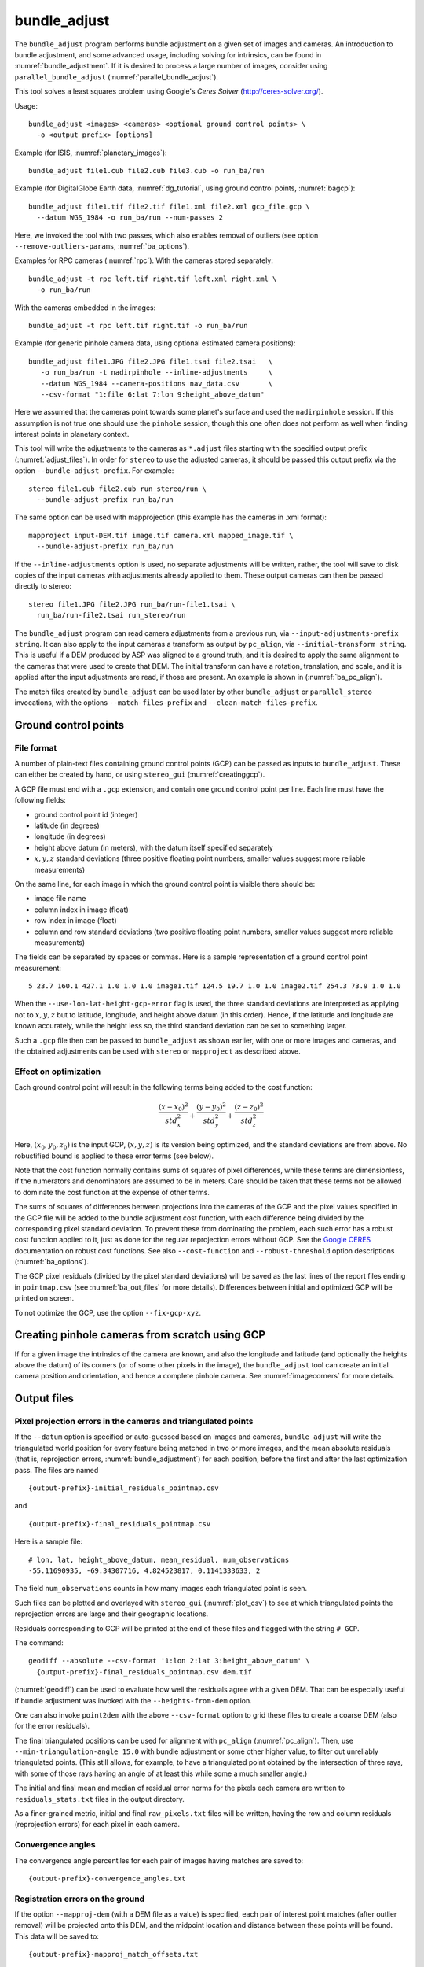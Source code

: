 .. _bundle_adjust:

bundle_adjust
-------------

The ``bundle_adjust`` program performs bundle adjustment on a given
set of images and cameras. An introduction to bundle adjustment, and
some advanced usage, including solving for intrinsics, can be found in
:numref:`bundle_adjustment`. If it is desired to process a large
number of images, consider using ``parallel_bundle_adjust``
(:numref:`parallel_bundle_adjust`).

This tool solves a least squares problem using Google's *Ceres Solver*
(http://ceres-solver.org/).

Usage::

     bundle_adjust <images> <cameras> <optional ground control points> \
       -o <output prefix> [options]

Example (for ISIS, :numref:`planetary_images`)::

     bundle_adjust file1.cub file2.cub file3.cub -o run_ba/run

Example (for DigitalGlobe Earth data, :numref:`dg_tutorial`, using
ground control points, :numref:`bagcp`)::

     bundle_adjust file1.tif file2.tif file1.xml file2.xml gcp_file.gcp \
       --datum WGS_1984 -o run_ba/run --num-passes 2

Here, we invoked the tool with two passes, which also enables removal
of outliers (see option ``--remove-outliers-params``, :numref:`ba_options`).

Examples for RPC cameras (:numref:`rpc`). With the cameras stored separately::

    bundle_adjust -t rpc left.tif right.tif left.xml right.xml \
      -o run_ba/run

With the cameras embedded in the images::

    bundle_adjust -t rpc left.tif right.tif -o run_ba/run

Example (for generic pinhole camera data, using optional estimated camera
positions)::

     bundle_adjust file1.JPG file2.JPG file1.tsai file2.tsai   \
        -o run_ba/run -t nadirpinhole --inline-adjustments     \
        --datum WGS_1984 --camera-positions nav_data.csv       \
        --csv-format "1:file 6:lat 7:lon 9:height_above_datum"

Here we assumed that the cameras point towards some planet's surface and
used the ``nadirpinhole`` session. If this assumption is not true one
should use the ``pinhole`` session, though this one often does not
perform as well when finding interest points in planetary context.

This tool will write the adjustments to the cameras as ``*.adjust``
files starting with the specified output prefix
(:numref:`adjust_files`). In order for ``stereo`` to use the adjusted
cameras, it should be passed this output prefix via the option
``--bundle-adjust-prefix``. For example::

     stereo file1.cub file2.cub run_stereo/run \
       --bundle-adjust-prefix run_ba/run

The same option can be used with mapprojection (this example has the
cameras in .xml format)::

     mapproject input-DEM.tif image.tif camera.xml mapped_image.tif \
       --bundle-adjust-prefix run_ba/run

If the ``--inline-adjustments`` option is used, no separate adjustments
will be written, rather, the tool will save to disk copies of the input
cameras with adjustments already applied to them. These output cameras
can then be passed directly to stereo::

     stereo file1.JPG file2.JPG run_ba/run-file1.tsai \
       run_ba/run-file2.tsai run_stereo/run

The ``bundle_adjust`` program can read camera adjustments from a
previous run, via ``--input-adjustments-prefix string``. It can also
apply to the input cameras a transform as output by ``pc_align``, via
``--initial-transform string``. This is useful if a DEM produced by
ASP was aligned to a ground truth, and it is desired to apply the same
alignment to the cameras that were used to create that DEM. The
initial transform can have a rotation, translation, and scale, and it
is applied after the input adjustments are read, if those are
present. An example is shown in (:numref:`ba_pc_align`).

The match files created by ``bundle_adjust`` can be used later by
other ``bundle_adjust`` or ``parallel_stereo`` invocations, with the
options ``--match-files-prefix`` and ``--clean-match-files-prefix``.

.. _bagcp:

Ground control points
~~~~~~~~~~~~~~~~~~~~~

File format
^^^^^^^^^^^

A number of plain-text files containing ground control points (GCP)
can be passed as inputs to ``bundle_adjust``. These can either be
created by hand, or using ``stereo_gui`` (:numref:`creatinggcp`).

A GCP file must end with a ``.gcp`` extension, and contain one ground
control point per line. Each line must have the following fields:

-  ground control point id (integer)

-  latitude (in degrees)

-  longitude (in degrees)

-  height above datum (in meters), with the datum itself specified
   separately

-  :math:`x, y, z` standard deviations (three positive floating point
   numbers, smaller values suggest more reliable measurements)

On the same line, for each image in which the ground control point is
visible there should be:

-  image file name

-  column index in image (float)

-  row index in image (float)

-  column and row standard deviations (two positive floating point
   numbers, smaller values suggest more reliable measurements)

The fields can be separated by spaces or commas. Here is a sample
representation of a ground control point measurement::

   5 23.7 160.1 427.1 1.0 1.0 1.0 image1.tif 124.5 19.7 1.0 1.0 image2.tif 254.3 73.9 1.0 1.0

When the ``--use-lon-lat-height-gcp-error`` flag is used, the three
standard deviations are interpreted as applying not to :math:`x, y, z`
but to latitude, longitude, and height above datum (in this order).
Hence, if the latitude and longitude are known accurately, while the
height less so, the third standard deviation can be set to something
larger.

Such a ``.gcp`` file then can be passed to ``bundle_adjust`` 
as shown earlier, with one or more images and cameras, and the 
obtained adjustments can be used with ``stereo`` or ``mapproject``
as described above.

Effect on optimization
^^^^^^^^^^^^^^^^^^^^^^

Each ground control point will result in the following terms being
added to the cost function:

.. math::

    \frac{(x-x_0)^2}{std_x^2} + \frac{(y-y_0)^2}{std_y^2} + \frac{(z-z_0)^2}{std_z^2}

Here, :math:`(x_0, y_0, z_0)` is the input GCP, :math:`(x, y, z)` is
its version being optimized, and the standard deviations are from
above. No robustified bound is applied to these error terms (see
below). 

Note that the cost function normally contains sums of squares of
pixel differences, while these terms are dimensionless, if the
numerators and denominators are assumed to be in meters. Care should
be taken that these terms not be allowed to dominate the cost function
at the expense of other terms.

The sums of squares of differences between projections into the
cameras of the GCP and the pixel values specified in the GCP file will
be added to the bundle adjustment cost function, with each difference
being divided by the corresponding pixel standard deviation. To
prevent these from dominating the problem, each such error has a
robust cost function applied to it, just as done for the regular
reprojection errors without GCP. See the `Google CERES
<http://ceres-solver.org/nnls_modeling.html>`_ documentation on robust
cost functions. See also ``--cost-function`` and ``--robust-threshold``
option descriptions (:numref:`ba_options`).

The GCP pixel residuals (divided by the pixel standard deviations)
will be saved as the last lines of the report files ending in
``pointmap.csv`` (see :numref:`ba_out_files` for more
details). Differences between initial and optimized GCP will be
printed on screen.

To not optimize the GCP, use the option ``--fix-gcp-xyz``.

Creating pinhole cameras from scratch using GCP
~~~~~~~~~~~~~~~~~~~~~~~~~~~~~~~~~~~~~~~~~~~~~~~

If for a given image the intrinsics of the camera are known, and also
the longitude and latitude (and optionally the heights above the
datum) of its corners (or of some other pixels in the image), the
``bundle_adjust`` tool can create an initial camera position and
orientation, and hence a complete pinhole camera. See
:numref:`imagecorners` for more details.

.. _ba_out_files:

Output files
~~~~~~~~~~~~

Pixel projection errors in the cameras and triangulated points
^^^^^^^^^^^^^^^^^^^^^^^^^^^^^^^^^^^^^^^^^^^^^^^^^^^^^^^^^^^^^^

If the ``--datum`` option is specified or auto-guessed based on images
and cameras, ``bundle_adjust`` will write the triangulated world
position for every feature being matched in two or more images, and
the mean absolute residuals (that is, reprojection errors,
:numref:`bundle_adjustment`) for each position, before the first
and after the last optimization pass. The files are
named

::

     {output-prefix}-initial_residuals_pointmap.csv

and

::

     {output-prefix}-final_residuals_pointmap.csv

Here is a sample file::

   # lon, lat, height_above_datum, mean_residual, num_observations
   -55.11690935, -69.34307716, 4.824523817, 0.1141333633, 2

The field ``num_observations`` counts in how many images each
triangulated point is seen.

Such files can be plotted and overlayed with ``stereo_gui``
(:numref:`plot_csv`) to see at which triangulated points the reprojection
errors are large and their geographic locations.

Residuals corresponding to GCP will be printed at the end
of these files and flagged with the string ``# GCP``. 

The command::

    geodiff --absolute --csv-format '1:lon 2:lat 3:height_above_datum' \
      {output-prefix}-final_residuals_pointmap.csv dem.tif

(:numref:`geodiff`) can be used to evaluate how well the residuals
agree with a given DEM.  That can be especially useful if bundle
adjustment was invoked with the ``--heights-from-dem`` option.

One can also invoke ``point2dem`` with the above ``--csv-format``
option to grid these files to create a coarse DEM (also for the
error residuals).

The final triangulated positions can be used for alignment with
``pc_align`` (:numref:`pc_align`). Then, use
``--min-triangulation-angle 15.0`` with bundle adjustment or some
other higher value, to filter out unreliably triangulated points.
(This still allows, for example, to have a triangulated point
obtained by the intersection of three rays, with some
of those rays having an angle of at least this while some a much
smaller angle.)

The initial and final mean and median of residual error norms for the
pixels each camera are written to ``residuals_stats.txt`` files in
the output directory.

As a finer-grained metric, initial and final ``raw_pixels.txt`` files
will be written, having the row and column residuals (reprojection
errors) for each pixel in each camera.

Convergence angles
^^^^^^^^^^^^^^^^^^

The convergence angle percentiles for each pair of images having matches
are saved to::

    {output-prefix}-convergence_angles.txt

Registration errors on the ground
^^^^^^^^^^^^^^^^^^^^^^^^^^^^^^^^^

If the option ``--mapproj-dem`` (with a DEM file as a value) is
specified, each pair of interest point matches (after outlier removal)
will be projected onto this DEM, and the midpoint location and
distance between these points will be found. This data will be saved
to::


    {output-prefix}-mapproj_match_offsets.txt

having the longitude, latitude, and height above datum of the
midpoint, and the above-mentioned distance between these projections
(in meters).

Ideally these distances should all be zero if the mapprojected images
agree perfectly. This makes it easy to see which camera images are
misregistered.

This file is very analogous to the ``pointmap.csv`` file, except that
these errors are measured on the ground in meters, and not in the cameras
in pixels. This file can be displayed and colorized in ``stereo_gui``
as a scatterplot (:numref:`plot_csv`).

In addition, more condensed statistics will be saved as well. The file::

    {output-prefix}-mapproj_match_offset_stats.txt

will be written. It will have the percentiles of these disagreements
for each pair of images and for each image against the rest, also in
units of meter.

.. _adjust_files:

Format of .adjust files
~~~~~~~~~~~~~~~~~~~~~~~

Unless ``bundle_adjust`` is invoked with the ``--inline-adjustments``
option, when it modifies the cameras in-place, it will save the camera
adjustments in ``.adjust`` files using the specified output prefix.
Such a file stores a translation *T* as *x y z* (measured in
meters) and a rotation *R* as a quaternion in the order *w x y
z*. The rotation is around the camera center *C* for pixel (0, 0)
(for a linescan camera the camera center depends on the pixel).

Hence, if *P* is a point in ECEF, that is, the world in which the camera
exists, and an adjustment is applied to the camera, projecting *P* 
in the original camera gives the same result as projecting::

    P' = R * (P - C) + C + T

in the adjusted camera. 

Note that currently the camera center *C* is not exposed in the
``.adjust`` file, so external tools cannot recreate this
transform. This will be rectified at a future time.

.. _ba_options:

Command-line options for bundle_adjust
~~~~~~~~~~~~~~~~~~~~~~~~~~~~~~~~~~~~~~

-h, --help
    Display the help message.

-o, --output-prefix <filename>
    Prefix for output filenames.

--cost-function <string (default: Cauchy)>
    Choose a cost function from: Cauchy, PseudoHuber, Huber, L1, L2

--robust-threshold <double (default:0.5)>
    Set the threshold for robust cost functions. Increasing this
    makes the solver focus harder on the larger errors.
    See the `Google CERES <http://ceres-solver.org/nnls_modeling.html>`_
    documentation on robust cost functions.

--datum <string>
    Set the datum. This will override the datum from the input
    images and also ``--t_srs``, ``--semi-major-axis``, and
    ``--semi-minor-axis``.
    Options:

    - WGS_1984
    - D_MOON (1,737,400 meters)
    - D_MARS (3,396,190 meters)
    - MOLA (3,396,000 meters)
    - NAD83
    - WGS72
    - NAD27
    - Earth (alias for WGS_1984)
    - Mars (alias for D_MARS)
    - Moon (alias for D_MOON)

--semi-major-axis <float (default: 0)>
    Explicitly set the datum semi-major axis in meters.

--semi-minor-axis <float (default: 0)>
    Explicitly set the datum semi-minor axis in meters.

-t, --session-type <string>
    Select the stereo session type to use for processing. Usually
    the program can select this automatically by the file extension, 
    except for xml cameras. See :numref:`parallel_stereo_options` for
    options.

--min-matches <integer (default: 30)>
    Set the minimum number of matches between images that will be considered.

--max-pairwise-matches <integer (default: 10000)>
    Reduce the number of matches per pair of images to at most this
    number, by selecting a random subset, if needed. This happens
    when setting up the optimization, and before outlier filtering.

--num-iterations <integer (default: 100)>
    Set the maximum number of iterations.

--parameter-tolerance <double (default: 1e-8)>
    Stop when the relative error in the variables being optimized
    is less than this.

--overlap-limit <integer (default: 0)>
    Limit the number of subsequent images to search for matches to
    the current image to this value.  By default try to match all
    images. See also ``--auto-overlap-params``.

--overlap-list <string>
    A file containing a list of image pairs, one pair per line,
    separated by a space, which are expected to overlap. Matches
    are then computed only among the images in each pair.

--auto-overlap-params <string (default: "")>
    Determine which camera images overlap by finding the lon-lat
    bounding boxes of their footprints given the specified DEM, expanding
    them by a given percentage, and see if those intersect. A higher
    percentage should be used when there is more uncertainty about the
    input camera poses. Example: 'dem.tif 15'.

--auto-overlap-buffer <double (default: not set)>
    Try to automatically determine which images overlap. Used only if
    this option is explicitly set. Only supports Worldview style XML
    camera files. The lon-lat footprints of the cameras are expanded
    outwards on all sides by this value (in degrees), before checking
    if they intersect.

--match-first-to-last
    Match the first several images to last several images by extending
    the logic of ``--overlap-limit`` past the last image to the earliest
    ones.

--tri-weight <double (default: 0.0)>
    The weight to give to the constraint that optimized triangulated
    points stay close to original triangulated points. A positive
    value will help ensure the cameras do not move too far, but a
    large value may prevent convergence. It is suggested to use 
    here 0.1 to 0.5 divided by image gsd. Does not apply to GCP or
    points constrained by a DEM. This adds a robust cost function 
    with the threshold given by ``--robust-threshold``. Set
    ``--camera-weight`` to 0 when using this. 

--rotation-weight <double (default: 0.0)>
    A higher weight will penalize more rotation deviations from the
    original configuration.

--translation-weight <double (default: 0.0)>
    A higher weight will penalize more translation deviations from
    the original configuration.

--camera-weight <double(=1.0)>
    The weight to give to the constraint that the camera
    positions/orientations stay close to the original values (only
    for the Ceres solver). A higher weight means that the values
    will change less. The options ``--rotation-weight`` and
    ``--translation-weight`` can be used for finer-grained control and
    a stronger response.
        
--ip-per-tile <integer>
    How many interest points to detect in each :math:`1024^2` image tile.
    If this option isn't given, it will default to an automatic determination.

--ip-per-image <integer>
    How many interest points to detect in each image (default:
    automatic determination). It is overridden by ``--ip-per-tile`` if
    provided.

--ip-detect-method <integer (default: 0)>
    Choose an interest point detection method from: 0=OBAloG, 1=SIFT,
    2=ORB.

--epipolar-threshold <double (default: -1)>
    Maximum distance from the epipolar line to search for IP matches.
    If this option isn't given, it will default to an automatic determination.

--ip-inlier-factor <double (default: 1.0/15)>
    A higher factor will result in more interest points, but perhaps
    also more outliers.

--ip-uniqueness-threshold <double (default: 0.8)>
    A higher threshold will result in more interest points, but
    perhaps less unique ones.

--nodata-value <double(=NaN)>
    Pixels with values less than or equal to this number are treated
    as no-data. This overrides the no-data values from input images.

--individually-normalize
    Individually normalize the input images instead of using common
    values.

--inline-adjustments
    If this is set, and the input cameras are of the pinhole or
    panoramic type, apply the adjustments directly to the cameras,
    rather than saving them separately as .adjust files.

--input-adjustments-prefix <string>
    Prefix to read initial adjustments from, written by a previous
    invocation of this program.

--initial-transform <string>
    Before optimizing the cameras, apply to them the 4 |times| 4 rotation
    + translation transform from this file. The transform is in
    respect to the planet center, such as written by pc_align's
    source-to-reference or reference-to-source alignment transform.
    Set the number of iterations to 0 to stop at this step. If
    ``--input-adjustments-prefix`` is specified, the transform gets
    applied after the adjustments are read.

--fixed-camera-indices <string>
    A list of indices, in quotes and starting from 0, with space
    as separator, corresponding to cameras to keep fixed during the
    optimization process.

--fixed-image-list
    A file having a list of images (separated by spaces or newlines)
    whose cameras should be fixed during optimization.

--fix-gcp-xyz
    If the GCP are highly accurate, use this option to not float
    them during the optimization.

--use-lon-lat-height-gcp-error
    When having GCP, interpret the three standard deviations in the
    GCP file as applying not to x, y, and z, but rather to latitude,
    longitude, and height.

--solve-intrinsics
    Optimize intrinsic camera parameters. Only used for pinhole
    cameras.

--intrinsics-to-float <arg>
    If solving for intrinsics and desired to float only a few of
    them, specify here, in quotes, one or more of: focal_length,
    optical_center, other_intrinsics. Not specifying anything, will
    float all of them, if ``--solve-intrinsics`` is specified.

--intrinsics-to-share <arg>
    If solving for intrinsics and desired to share only a few of
    them, specify here, in quotes, one or more of: focal_length,
    optical_center, other_intrinsics. By default all of the intrinsics
    are shared, so to not share any of them pass in a blank string.

--intrinsics-limits <arg>
    Set a string in quotes that contains min max ratio pairs for
    intrinsic parameters. For example, "0.8 1.2" limits the parameter
    to changing by no more than 20 percent. The first pair is for
    focal length, the next two are for the center pixel, and the
    remaining pairs are for other intrinsic parameters. If too many
    pairs are passed in the program will throw an exception and
    print the number of intrinsic parameters the cameras use. Cameras
    adjust all of the parameters in the order they are specified
    in the camera model unless it is specified otherwise in
    :numref:`pinholemodels`.  Unfortunately, setting limits can
    greatly slow down the solver.

--num-passes <integer (default: 2)>
    How many passes of bundle adjustment to do, with given number
    of iterations in each pass. For more than one pass, outliers will
    be removed between passes using ``--remove-outliers-params``, 
    and re-optimization will take place. Residual files and a copy of
    the match files with the outliers removed (``*-clean.match``) will
    be written to disk.

--num-random-passes <integer (default: 0)>
    After performing the normal bundle adjustment passes, do this
    many more passes using the same matches but adding random offsets
    to the initial parameter values with the goal of avoiding local
    minima that the optimizer may be getting stuck in. Only the
    results for the optimization pass with the lowest error are
    kept.

--remove-outliers-params <'pct factor err1 err2' (default: '75.0 3.0 2.0 3.0')>
    Outlier removal based on percentage, when more than one bundle
    adjustment pass is used.  Triangulated points (that are not
    GCP) with reprojection error in pixels larger than: 
    *min(max(<pct>-th percentile \* <factor>, <err1>), <err2>)*
    will be removed as outliers.  Hence, never remove errors smaller
    than *<err1>* but always remove those bigger than *<err2>*. Specify as
    a list in quotes. Also remove outliers based on distribution
    of interest point matches and triangulated points.

--elevation-limit <min max>
    Remove as outliers interest points (that are not GCP) for which
    the elevation of the triangulated position (after cameras are
    optimized) is outside of this range. Specify as two values.

--lon-lat-limit <min_lon min_lat max_lon max_lat>
    Remove as outliers interest points (that are not GCP) for which
    the longitude and latitude of the triangulated position (after
    cameras are optimized) are outside of this range.  Specify as
    four values.

--reference-terrain <filename>
    An externally provided trustworthy 3D terrain, either as a DEM
    or as a lidar file, very close (after alignment) to the stereo
    result from the given images and cameras that can be used as a
    reference, instead of GCP, to optimize the intrinsics of the
    cameras.

--max-num-reference-points <integer (default: 100000000)>
    Maximum number of (randomly picked) points from the reference
    terrain to use.

--disparity-list <'filename12 filename23 ...'>
    The unaligned disparity files to use when optimizing the
    intrinsics based on a reference terrain. Specify them as a list
    in quotes separated by spaces.  First file is for the first two
    images, second is for the second and third images, etc. If an
    image pair has no disparity file, use 'none'.

--max-disp-error <double (default: -1)>
    When using a reference terrain as an external control, ignore
    as outliers xyz points which projected in the left image and
    transported by disparity to the right image differ by the
    projection of xyz in the right image by more than this value
    in pixels.

--reference-terrain-weight <double (default: 1)>
    How much weight to give to the cost function terms involving
    the reference terrain.

--heights-from-dem <string>
    If the cameras have already been bundle-adjusted and aligned
    to a known high-quality DEM, in the triangulated xyz points
    replace the heights with the ones from this DEM, and fix those
    points unless ``--heights-from-dem-weight`` is positive.

--heights-from-dem-weight <double (default: 1.0)>
    How much weight to give to keep the triangulated points close
    to the DEM if specified via ``--heights-from-dem``. If the weight
    is not positive, keep the triangulated points fixed. This value
    should be inversely proportional with ground sample distance, as
    then it will convert the measurements from meters to pixels, which
    is consistent with the reprojection error term.

--heights-from-dem-robust-threshold <double (default: 0.5)> 
    If positive, this is the robust threshold to use keep the
    triangulated points close to the DEM if specified via
    ``--heights-from-dem``. This is applied after the point differences
    are multiplied by ``--heights-from-dem-weight``. It should
    help with attenuating large height difference outliers.

--mapproj-dem <string (default: "")>
    If specified, mapproject every pair of matched interest points
    onto this DEM and compute their distance, then percentiles of such
    distances for each image pair and for each image vs the
    rest. Measured in meters.

--reference-dem <string>
    If specified, constrain every ground point where rays from
    matching pixels intersect to be not too far from the average of
    intersections of those rays with this DEM. This is being tested.

--reference-dem-weight <double (default: 1.0)>
    Multiply the xyz differences for the ``--reference-dem`` option by
    this weight. This is being tested.

--reference-dem-robust-threshold <double (default: 0.5)> 
    Use this robust threshold for the weighted xyz differences
    with the ``--reference-dem`` option. This is being tested.

--csv-format <string>
    Specify the format of input CSV files as a list of entries
    column_index:column_type (indices start from 1).  Examples:
    ``1:x 2:y 3:z`` (a Cartesian coordinate system with origin at
    planet center is assumed, with the units being in meters),
    ``5:lon 6:lat 7:radius_m`` (longitude and latitude are in degrees,
    the radius is measured in meters from planet center), 
    ``3:lat 2:lon 1:height_above_datum``,
    ``1:easting 2:northing 3:height_above_datum``
    (need to set ``--csv-proj4``; the height above datum is in
    meters).  Can also use radius_km for column_type, when it is
    again measured from planet center.

--csv-proj4 <string>
    The PROJ.4 string to use to interpret the entries in input CSV
    files, if those files contain Easting and Northing fields.

--min-triangulation-angle <degrees (default: 0.1)>
    The minimum angle, in degrees, at which rays must meet at a
    triangulated point to accept this point as valid. It must
    be a positive value.

--ip-triangulation-max-error <float>
    When matching IP, filter out any pairs with a triangulation
    error higher than this.

--forced-triangulation-distance <meters>
    When triangulation fails, for example, when input cameras are
    inaccurate, artificially create a triangulation point this far
    ahead of the camera, in units of meters.

--ip-num-ransac-iterations <iterations (default: 1000)>
    How many RANSAC iterations to do in interest point matching.

--save-cnet-as-csv
    Save the initial control network containing all interest points
    in the format used by ground control points, so it can be
    inspected.

--camera-positions <filename>
    CSV file containing estimated positions of each camera. Only
    used with the inline-adjustments setting to initialize global
    camera coordinates. If used, the csv-format setting must also
    be set. The "file" field is searched for strings that are found
    in the input image files to match locations to cameras.

--disable-pinhole-gcp-init
    Do not try to initialize pinhole camera coordinates using provided
    GCP coordinates. Set this if you only have one image per GCP
    or if the pinhole initialization process is not producing good
    results.

--transform-cameras-using-gcp
    Use GCP, even those that show up in just an image, to transform
    cameras to ground coordinates.  Need at least two images to
    have at least 3 GCP each. If at least three GCP each show up
    in at least two images, the transform will happen even without
    this option using a more robust algorithm.

--position-filter-dist <max_dist (default: -1.0)>
    If estimated camera positions are used, this option can be used
    to set a threshold distance in meters between the cameras.  If
    any pair of cameras is farther apart than this distance, the
    tool will not attempt to find matching interest points between
    those two cameras.

--force-reuse-match-files
    Force reusing the match files even if older than the images or
    cameras.

--skip-matching
    Only use image matches which can be loaded from disk. This implies
    ``--force-reuse-match-files``.

--match-files-prefix <string (default: "")>
    Use the match files from this prefix instead of the current
    output prefix. This implies ``--skip-matching``.

--clean-match-files-prefix <string (default: "")>
    Use as input match files the \*-clean.match files from this prefix.
    This implies ``--skip-matching``.

--enable-rough-homography
    Enable the step of performing datum-based rough homography for
    interest point matching. This is best used with reasonably
    reliable input cameras and a wide footprint on the ground.

--skip-rough-homography
    Skip the step of performing datum-based rough homography.  This
    obsolete option is ignored as it is the default.

--enable-tri-ip-filter
    Enable triangulation-based interest points filtering. This is
    best used with reasonably reliable input cameras.

--disable-tri-ip-filter
    Disable triangulation-based interest points filtering. This
    obsolete option is ignored as is the default.

--no-datum
    Do not assume a reliable datum exists, such as for irregularly
    shaped bodies.

--mapprojected-data <string>
    Given map-projected versions of the input images and the DEM they
    were mapprojected onto, create interest point matches among the
    mapprojected images, unproject and save those matches, then
    continue with bundle adjustment. Existing match files will be
    reused. Specify the mapprojected images and the DEM as a string in
    quotes, separated by spaces. See :numref:`mapip` for an example.

--save-intermediate-cameras
    Save the values for the cameras at each iteration.

--apply-initial-transform-only
    Apply to the cameras the transform given by ``--initial-transform``.
    No iterations, GCP loading, or image matching takes place.

--image-list
    A file containing the list of images, when they are too many to
    specify on the command line. Use space or newline as
    separator. See also ``--camera-list`` and
    ``--mapprojected-data-list``.

--camera-list
    A file containing the list of cameras, when they are too many to
    specify on the command line. If the images have embedded camera
    information, such as for ISIS, this file must be empty but must
    be specified if ``--image-list`` is specified.

--mapprojected-data-list
    A file containing the list of mapprojected images and the DEM (see
    ``--mapprojected-data``), when they are too many to specify on the
    command line.

--proj-win
    Flag as outliers input triangulated points not in this proj
    win (box in projected units as provided by ``--proj_str``). This
    should be generous if the input cameras have significant errors.

--proj-str
    To be used in conjunction with  ``--proj_win``.

--save-vwip
    Save .vwip files (intermediate files for creating .match
    files). For ``parallel_bundle_adjust`` these will be saved in
    subdirectories, as they depend on the image pair.
    Must start with an empty output directory for this to work.

--enable-correct-velocity-aberration
    Turn on velocity aberration correction for Optical Bar and
    non-ISIS linescan cameras (:numref:`sensor_corrections`).
    This option impairs the convergence of bundle adjustment.

--enable-correct-atmospheric-refraction
    Turn on atmospheric refraction correction for Optical Bar and
    non-ISIS linescan cameras. This option impairs the convergence of
    bundle adjustment.

--threads <integer (default: 0)>
    Set the number threads to use. 0 means use the default defined
    in the program or in ``~/.vwrc``. Note that when using more
    than one thread and the Ceres option the results will vary
    slightly each time the tool is run.

--cache-size-mb <integer (default = 1024)>
    Set the system cache size, in MB, for each process.

--dg-use-csm
    Use the CSM model with DigitalGlobe linescan cameras (``-t
    dg``). No corrections are done for velocity aberration or
    atmospheric refraction.

-v, --version
    Display the version of software.

.. |times| unicode:: U+00D7 .. MULTIPLICATION SIGN
